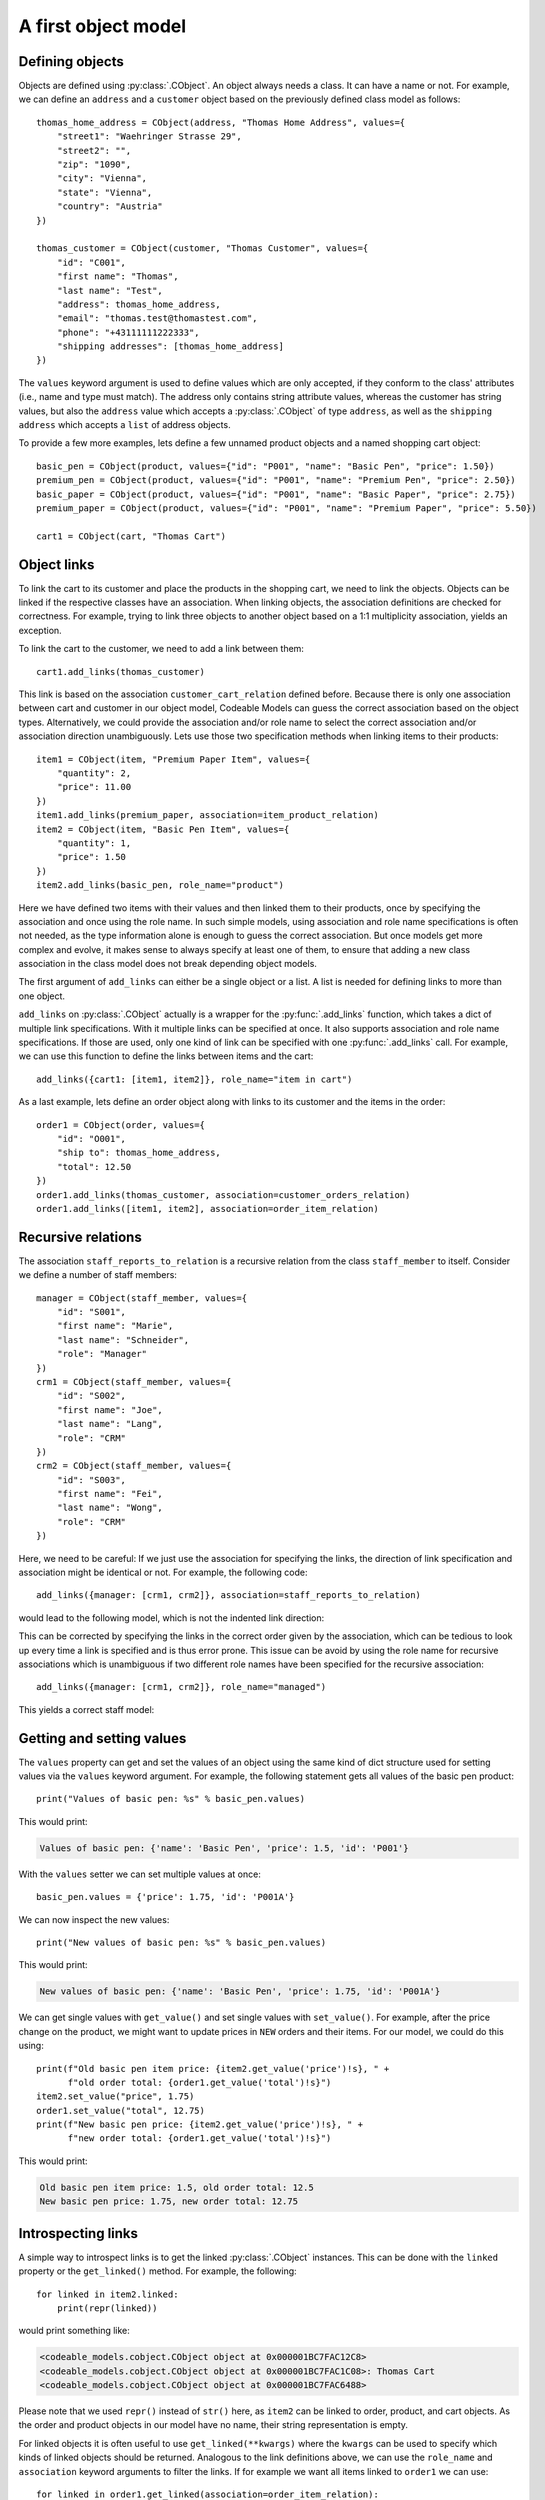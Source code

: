 .. _first_object_model:

A first object model
********************

Defining objects
================

Objects are defined using :py:class:`.CObject`. An object always needs a class. It can have a name or not.
For example, we can define an ``address`` and a ``customer`` object based on the previously defined class model
as follows::

    thomas_home_address = CObject(address, "Thomas Home Address", values={
        "street1": "Waehringer Strasse 29",
        "street2": "",
        "zip": "1090",
        "city": "Vienna",
        "state": "Vienna",
        "country": "Austria"
    })

    thomas_customer = CObject(customer, "Thomas Customer", values={
        "id": "C001",
        "first name": "Thomas",
        "last name": "Test",
        "address": thomas_home_address,
        "email": "thomas.test@thomastest.com",
        "phone": "+43111111222333",
        "shipping addresses": [thomas_home_address]
    })

The ``values`` keyword argument is used to define values which are only accepted, if they conform
to the class' attributes (i.e., name and type must match). The address only contains
string attribute values, whereas the customer
has string values, but also the ``address`` value which accepts a :py:class:`.CObject` of type ``address``, as well as
the ``shipping address`` which accepts a ``list`` of address objects.

To provide a few more examples,
lets define a few unnamed product objects and a named shopping cart object::

    basic_pen = CObject(product, values={"id": "P001", "name": "Basic Pen", "price": 1.50})
    premium_pen = CObject(product, values={"id": "P001", "name": "Premium Pen", "price": 2.50})
    basic_paper = CObject(product, values={"id": "P001", "name": "Basic Paper", "price": 2.75})
    premium_paper = CObject(product, values={"id": "P001", "name": "Premium Paper", "price": 5.50})

    cart1 = CObject(cart, "Thomas Cart")

Object links
============
To link the cart to its customer and place the products in the shopping cart, we need to link
the objects. Objects can be linked if the respective classes have an association.
When linking objects, the association definitions are checked for correctness.
For example, trying to link three objects to another object based on a 1:1 multiplicity association,
yields an exception.

To link the cart to the customer, we need to add a link between them::

    cart1.add_links(thomas_customer)

This link is based on the association ``customer_cart_relation`` defined before. Because there is only one
association between cart and customer in our object model, Codeable Models can guess the correct
association based on the object types. Alternatively, we could provide the association and/or role name to select the
correct association and/or association direction unambiguously. Lets use those two specification
methods when linking items to their products::

    item1 = CObject(item, "Premium Paper Item", values={
        "quantity": 2,
        "price": 11.00
    })
    item1.add_links(premium_paper, association=item_product_relation)
    item2 = CObject(item, "Basic Pen Item", values={
        "quantity": 1,
        "price": 1.50
    })
    item2.add_links(basic_pen, role_name="product")

Here we have defined two items with their values and then linked them to their products, once by specifying
the association and once using the role name. In such simple models, using association and role
name specifications is often not needed, as the type information alone is enough to guess the correct
association. But once models get more complex and evolve,
it makes sense to always specify at least one of them, to ensure
that adding a new class association in the class model does not break depending object models.

The first argument of ``add_links`` can either be a single object or a list. A list is needed for defining links
to more than one object.

``add_links`` on :py:class:`.CObject` actually is a wrapper for the :py:func:`.add_links` function, which takes a dict
of multiple link specifications. With it multiple links can be specified at once. It also supports
association and role name specifications. If those are used, only one kind of link can be specified with one
:py:func:`.add_links` call. For example, we can use this function to define the links between items and the cart::

    add_links({cart1: [item1, item2]}, role_name="item in cart")

As a last example, lets define an order object along with links to its customer and the items in the order::

    order1 = CObject(order, values={
        "id": "O001",
        "ship to": thomas_home_address,
        "total": 12.50
    })
    order1.add_links(thomas_customer, association=customer_orders_relation)
    order1.add_links([item1, item2], association=order_item_relation)

Recursive relations
===================

The association ``staff_reports_to_relation`` is a recursive relation from the class ``staff_member`` to
itself. Consider we define a number of staff members::

    manager = CObject(staff_member, values={
        "id": "S001",
        "first name": "Marie",
        "last name": "Schneider",
        "role": "Manager"
    })
    crm1 = CObject(staff_member, values={
        "id": "S002",
        "first name": "Joe",
        "last name": "Lang",
        "role": "CRM"
    })
    crm2 = CObject(staff_member, values={
        "id": "S003",
        "first name": "Fei",
        "last name": "Wong",
        "role": "CRM"
    })

Here, we need to be careful: If we just use the association for specifying the links,
the direction of link specification and association might be identical or not. For example, the following code::

    add_links({manager: [crm1, crm2]}, association=staff_reports_to_relation)

would lead to the following model, which is not the indented link direction:

.. image:: images/shopping_instance1_staff_model_wrong.png

This can be corrected by specifying the links in the correct order given by the association,
which can be tedious to look up every time a link is specified and is thus error prone.
This issue can be avoid by using the role name for recursive associations which is unambiguous if two
different role names have been specified for the recursive association::

    add_links({manager: [crm1, crm2]}, role_name="managed")

This yields a correct staff model:

.. image:: images/shopping_instance1_staff_model.png


Getting and setting values
==========================

The ``values`` property can get and set the values of an object using the same kind of dict structure used for setting
values via the ``values`` keyword argument. For example, the following statement gets
all values of the basic pen product::

    print("Values of basic pen: %s" % basic_pen.values)

This would print:

.. code-block:: none

    Values of basic pen: {'name': 'Basic Pen', 'price': 1.5, 'id': 'P001'}

With the ``values`` setter we can set multiple values at once::

    basic_pen.values = {'price': 1.75, 'id': 'P001A'}

We can now inspect the new values::

    print("New values of basic pen: %s" % basic_pen.values)

This would print:

.. code-block:: none

    New values of basic pen: {'name': 'Basic Pen', 'price': 1.75, 'id': 'P001A'}

We can get single values with ``get_value()`` and set single values with ``set_value()``. For example, after the price
change on the product, we might want to update prices in ``NEW`` orders and their items. For our model, we could
do this using::

    print(f"Old basic pen item price: {item2.get_value('price')!s}, " +
          f"old order total: {order1.get_value('total')!s}")
    item2.set_value("price", 1.75)
    order1.set_value("total", 12.75)
    print(f"New basic pen price: {item2.get_value('price')!s}, " +
          f"new order total: {order1.get_value('total')!s}")

This would print:

.. code-block:: none

    Old basic pen item price: 1.5, old order total: 12.5
    New basic pen price: 1.75, new order total: 12.75


Introspecting links
===================
A simple way to introspect links is to get the linked :py:class:`.CObject`
instances. This can be done with the ``linked`` property or the ``get_linked()`` method. For example, the following::

    for linked in item2.linked:
        print(repr(linked))

would print something like:

.. code-block:: none

    <codeable_models.cobject.CObject object at 0x000001BC7FAC12C8>
    <codeable_models.cobject.CObject object at 0x000001BC7FAC1C08>: Thomas Cart
    <codeable_models.cobject.CObject object at 0x000001BC7FAC6488>

Please note that we used ``repr()`` instead of ``str()`` here, as ``item2`` can be linked to order, product, and
cart objects. As the order and product objects in our model have no name, their string representation is empty.

For linked objects it is often useful to use ``get_linked(**kwargs)`` where the ``kwargs`` can be used to
specify which kinds of linked objects should be returned. Analogous to the link definitions above, we can use
the ``role_name`` and ``association``
keyword arguments to filter the links. If for example we want all items linked to ``order1`` we can use::

    for linked in order1.get_linked(association=order_item_relation):
        print(f"Order Item: {linked!s}")

This would print:

.. code-block:: none

    Order Item: Premium Paper Item
    Order Item: Basic Pen Item

Each link is represented internally using a :py:class:`.CLink` object. With the link object we can get more information
than just the linked :py:class:`.CObject`.
For example, we can find out which source and target objects are used in a link, or on which
association it is based. We can also change the link, e.g. set a ``label`` on it.
We can get all links (i.e. :py:class:`.CLink` objects) of an object using the
``links`` property. For example, the links of ``item2`` can be printed using::

    for link in item2.links:
        print(str(link))

This will print:

.. code-block:: none

    `CLink source = Basic Pen Item -> target = `
    `CLink source = Thomas Cart -> target = Basic Pen Item`
    `CLink source =  -> target = Basic Pen Item`

The string representation of :py:class:`.CLink` is quite usable for objects with a name.
But same as for linked objects above, if unnamed objects are
used, as in our case, using ``repr`` might be more helpful::

    for link in item2.links:
        print(repr(link))

This will print something like:

.. code-block:: none

    `CLink <codeable_models.clink.CLink object at 0x0000017A13615488> source = <codeable_models.cobject.CObject object at 0x0000017A13611FC8>: Basic Pen Item -> target = <codeable_models.cobject.CObject object at 0x0000017A13611208>`
    `CLink <codeable_models.clink.CLink object at 0x0000017A13615808> source = <codeable_models.cobject.CObject object at 0x0000017A13611B48>: Thomas Cart -> target = <codeable_models.cobject.CObject object at 0x0000017A13611FC8>: Basic Pen Item`
    `CLink <codeable_models.clink.CLink object at 0x0000017A13615D88> source = <codeable_models.cobject.CObject object at 0x0000017A13615388> -> target = <codeable_models.cobject.CObject object at 0x0000017A13611FC8>: Basic Pen Item`

To get a fully readable representation of the links, in case of unnamed objects, we might better
print some attribute values of the source and target objects, stored in :py:class:`.CLink`, that identify them.
For example, above the order source and the product target
do not have a name. With ``instance_of()`` we can find out whether an object is
an instance of :py:class:`.CClass` ``order`` or ``target`` and in those cases
use other attribute values to identify them::

    for link in item2.links:
        source_str = str(link.source)
        if link.source.instance_of(order):
            source_str = "Order " + link.source.get_value("id")
        target_str = str(link.target)
        if link.target.instance_of(product):
            target_str = "Product " + link.target.get_value("name")
        print(f"Link: {source_str} -> {target_str}")

This would print:

.. code-block:: none

    Link: Basic Pen Item -> Product Basic Pen
    Link: Thomas Cart -> Basic Pen Item
    Link: Order O001 -> Basic Pen Item

Sometimes we only want the links of a specific association, e.g. only the links from an order to its items, but
no other links defined for the order. This can be achieved with ``get_links_for_association(association)``::

    for link in order1.get_links_for_association(order_item_relation):
        print(f"Link: Order {link.source.get_value('id')} -> {link.target!s}")

This would print:

.. code-block:: none

    Link: Order O001 -> Premium Paper Item
    Link: Order O001 -> Basic Pen Item

Resulting model
===============

We can use the the Plant UML renderer to draw the resulting model. The result would be:

.. image:: images/shopping_instance1_order_model.png

Please note that here we must use the object model renderer, not the class model renderer
to generate the models. It is called via the ``generate_object_models()``
method and otherwise used in the same way as the class model renderer used before.

This image and the staff image above have been rendered using the following code::

    shopping_instance1_order_model = CBundle("shopping_instance1_order_model",
                                             elements=order1.get_connected_elements() +
                                                      [thomas_home_address, today])
    shopping_instance1_staff_model = CBundle("shopping_instance1_staff_model",
                                             elements=manager.get_connected_elements())

    generator = PlantUMLGenerator()
    generator.generate_object_models("shopping_instance1",
                                     [shopping_instance1_order_model,
                                      {"render_association_names_when_no_label_is_given": True},
                                      shopping_instance1_staff_model,
                                      {"render_association_names_when_no_label_is_given": True}])

Links can have optional ``label`` specifications, to support specifying a link-specific label.
In addition to that, it
can be useful to turn the rendering option ``render_association_names_when_no_label_is_given`` on. It adds the
association labels to links that have no label (done for all figures in this chapter). This can be a useful
option, if the meaning of the link arrows might be unclear.


The full code of the examples in this tutorial can be found in the sample  :ref:`shopping_instances1`.